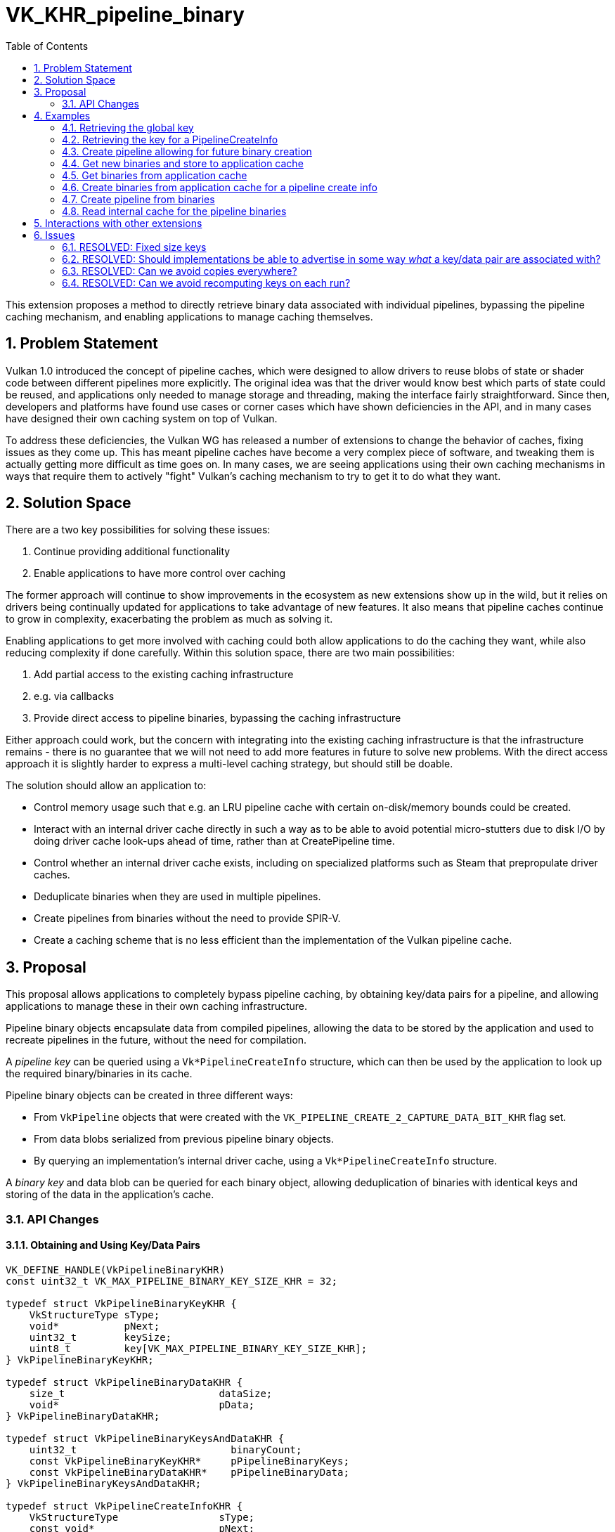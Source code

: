 // Copyright 2023-2024 The Khronos Group, Inc.
//
// SPDX-License-Identifier: CC-BY-4.0

# VK_KHR_pipeline_binary
:toc: left
:docs: https://docs.vulkan.org/spec/latest/
:extensions: {docs}appendices/extensions.html#
:sectnums:

This extension proposes a method to directly retrieve binary data associated with individual pipelines, bypassing the pipeline caching mechanism, and enabling applications to manage caching themselves.

## Problem Statement

Vulkan 1.0 introduced the concept of pipeline caches, which were designed to allow drivers to reuse blobs of state or shader code between different pipelines more explicitly.
The original idea was that the driver would know best which parts of state could be reused, and applications only needed to manage storage and threading, making the interface fairly straightforward.
Since then, developers and platforms have found use cases or corner cases which have shown deficiencies in the API, and in many cases have designed their own caching system on top of Vulkan.

To address these deficiencies, the Vulkan WG has released a number of extensions to change the behavior of caches, fixing issues as they come up.
This has meant pipeline caches have become a very complex piece of software, and tweaking them is actually getting more difficult as time goes on.
In many cases, we are seeing applications using their own caching mechanisms in ways that require them to actively "fight" Vulkan's caching mechanism to try to get it to do what they want.

## Solution Space

There are a two key possibilities for solving these issues:

  . Continue providing additional functionality
  . Enable applications to have more control over caching

The former approach will continue to show improvements in the ecosystem as new extensions show up in the wild, but it relies on drivers being continually updated for applications to take advantage of new features.
It also means that pipeline caches continue to grow in complexity, exacerbating the problem as much as solving it.

Enabling applications to get more involved with caching could both allow applications to do the caching they want, while also reducing complexity if done carefully.
Within this solution space, there are two main possibilities:

  . Add partial access to the existing caching infrastructure
    . e.g. via callbacks
  . Provide direct access to pipeline binaries, bypassing the caching infrastructure

Either approach could work, but the concern with integrating into the existing caching infrastructure is that the infrastructure remains - there is no guarantee that we will not need to add more features in future to solve new problems.
With the direct access approach it is slightly harder to express a multi-level caching strategy, but should still be doable.

The solution should allow an application to:

  * Control memory usage such that e.g. an LRU pipeline cache with certain on-disk/memory bounds could be created.
  * Interact with an internal driver cache directly in such a way as to be able to avoid potential micro-stutters due to disk I/O
    by doing driver cache look-ups ahead of time, rather than at CreatePipeline time.
  * Control whether an internal driver cache exists, including on specialized platforms such as Steam that prepropulate driver caches.
  * Deduplicate binaries when they are used in multiple pipelines.
  * Create pipelines from binaries without the need to provide SPIR-V.
  * Create a caching scheme that is no less efficient than the implementation of the Vulkan pipeline cache.

## Proposal

This proposal allows applications to completely bypass pipeline caching, by obtaining key/data pairs for a pipeline, and allowing applications to manage these in their own caching infrastructure.

Pipeline binary objects encapsulate data from compiled pipelines, allowing the data to be stored by the application and used to recreate pipelines in the future, without the need for compilation.

A _pipeline key_ can be queried using a `Vk*PipelineCreateInfo` structure, which can then be used by the application to look up the required binary/binaries in its cache.

Pipeline binary objects can be created in three different ways:

  * From `VkPipeline` objects that were created with the `VK_PIPELINE_CREATE_2_CAPTURE_DATA_BIT_KHR` flag set.
  * From data blobs serialized from previous pipeline binary objects.
  * By querying an implementation's internal driver cache, using a `Vk*PipelineCreateInfo` structure.

A _binary key_ and data blob can be queried for each binary object, allowing deduplication of binaries with identical keys and storing of the data in the application's cache.

### API Changes

#### Obtaining and Using Key/Data Pairs

[source,c]
----
VK_DEFINE_HANDLE(VkPipelineBinaryKHR)
const uint32_t VK_MAX_PIPELINE_BINARY_KEY_SIZE_KHR = 32;

typedef struct VkPipelineBinaryKeyKHR {
    VkStructureType sType;
    void*           pNext;
    uint32_t        keySize;
    uint8_t         key[VK_MAX_PIPELINE_BINARY_KEY_SIZE_KHR];
} VkPipelineBinaryKeyKHR;

typedef struct VkPipelineBinaryDataKHR {
    size_t                          dataSize;
    void*                           pData;
} VkPipelineBinaryDataKHR;

typedef struct VkPipelineBinaryKeysAndDataKHR {
    uint32_t                          binaryCount;
    const VkPipelineBinaryKeyKHR*     pPipelineBinaryKeys;
    const VkPipelineBinaryDataKHR*    pPipelineBinaryData;
} VkPipelineBinaryKeysAndDataKHR;

typedef struct VkPipelineCreateInfoKHR {
    VkStructureType                 sType;
    const void*                     pNext;
} VkPipelineCreateInfoKHR;

typedef struct VkPipelineBinaryCreateInfoKHR {
    VkStructureType                       sType;
    const void*                           pNext;
    const VkPipelineBinaryKeysAndDataKHR* pKeysAndDataInfo;
    VkPipeline                            pipeline;
    const VkPipelineCreateInfoKHR*        pPipelineCreateInfo;
} VkPipelineBinaryCreateInfoKHR;

typedef struct VkPipelineBinaryHandlesInfoKHR {
    VkStructureType                       sType;
    const void*                           pNext;
    uint32_t                              pipelineBinaryCount;
    VkPipelineBinaryKHR*                  pPipelineBinaries;
} VkPipelineBinaryHandlesInfoKHR;

VkResult vkCreatePipelineBinariesKHR(
    VkDevice                             device,
    const VkPipelineBinaryCreateInfoKHR* pCreateInfo,
    const VkAllocationCallbacks*         pAllocator,
    VkPipelineBinaryHandlesInfoKHR*      pBinaries);

void vkDestroyPipelineBinaryKHR(
    VkDevice                        device,
    VkPipelineBinaryKHR             pipelineBinary,
    const VkAllocationCallbacks*    pAllocator);

VkResult vkGetPipelineKeyKHR(
    VkDevice                                    device,
    const VkPipelineCreateInfoKHR*              pPipelineCreateInfo,
    VkPipelineBinaryKeyKHR*                     pPipelineKey);

typedef struct VkPipelineBinaryDataInfoKHR {
    VkStructureType                 sType;
    const void*                     pNext;
    VkPipelineBinaryKHR             pipelineBinary;
} VkPipelineBinaryDataInfoKHR;

VkResult vkGetPipelineBinaryDataKHR(
    VkDevice                            device,
    const VkPipelineBinaryDataInfoKHR*  pInfo,
    VkPipelineBinaryKeyKHR*             pPipelineBinaryKey,
    size_t*                             pPipelineBinaryDataSize,
    void*                               pPipelineBinaryData);

typedef struct VkReleaseCapturedPipelineDataInfoKHR {
    VkStructureType                 sType;
    const void*                     pNext;
    VkPipeline                      pipeline;
} VkReleaseCapturedPipelineDataInfoKHR;

VkResult vkReleaseCapturedPipelineDataKHR(
    VkDevice                                    device,
    const VkReleaseCapturedPipelineDataInfoKHR* pInfo,
    const VkAllocationCallbacks*                pAllocator);
----

`vkGetPipelineKeyKHR` works on any existing pipeline creation info structure (via `pNext` in `VkPipelineCreateInfoKHR`), allowing an application to obtain a pipeline key _before_ creating a pipeline.
This allows the application to use that key to internally lookup the pipeline binary keys and data previously obtained via `vkGetPipelineBinaryDataKHR`, before creating the pipeline.
An implementation may return identical pipeline keys for different pipelines if the parts of the `VkPipelineCreateInfoKHR` needed by the implementation to create binaries is identical.

Pipeline _binary_ keys identify the contents of the pipeline binary object. Multiple pipelines may use the same binary, e.g. an implementation may generate identical binaries for two pipelines that have the same vertex shader, so the pipeline binary key can be used by the application as a unique identifier and to deduplicate binaries.

Setting `pPipelineCreateInfo` to `NULL` when calling `vkGetPipelineKeyKHR` allows an application to query the implementation's global key.  This global
key can be compared on a subsequent run to determine if saved keys and binary data for pipelines remain valid.
Unlike most global keys in the API, which are exposed as various `*UUID` physical-device queries,
the global pipeline key may depend on state which is only known at device creation time,
such as extensions and features being enabled, or even enabled layers in some cases.

`vkCreatePipelineBinariesKHR` can be used in 3 different ways to create `VkPipelineBinaryKHR` objects:

* Setting `VkPipelineBinaryCreateInfoKHR.pipeline` allows an application to query the number of binaries for a pipeline and then create that number of binary objects from that pipeline.

* `VkPipelineBinaryCreateInfoKHR.pKeysAndDataInfo` can be used to create binary objects from data previously retrieved using `vkGetPipelineBinaryDataKHR`.

* The <<pipelineBinaryInternalCache,`pipelineBinaryInternalCache`>> property indicates that an application can use `VkPipelineBinaryCreateInfoKHR.pPipelineCreateInfo` to see if the implementation has the pipeline binary stored in its internal cache.  An application can query the number of binaries and then create that number of binary objects in a similar way to creating binaries from a pipeline object.

Only one of `pipeline`, `pKeysAndDataInfo`, and `pPipelineCreateInfo` can be used at once.

A new link:{docs}chapters/fundamentals.html#VkResult[VkResult] value is added so that `vkCreatePipelineBinariesKHR` can indicate that an implementation supporting `pipelineBinaryInternalCache` <<properties, Properties>> does not have a binary in its internal cache:

[source,c]
----
VK_PIPELINE_BINARY_MISSING_KHR = 1000483000
----

A new link:{docs}chapters/fundamentals.html#VkResult[VkResult] value is added so that `vkGetPipelineBinaryDataKHR` can indicate that the application has not provided enough storage to write pipeline binary data into:

[source,c]
----
VK_ERROR_NOT_ENOUGH_SPACE_KHR = -1000483000
----

A new link:{docs}chapters/pipelines.html#VkPipelineCreateFlagBits2KHR[VkPipelineCreateFlagBits2KHR] value is required to be able to obtain binary data from a pipeline object via this extension after creation:

[source,c]
----
VK_PIPELINE_CREATE_2_CAPTURE_DATA_BIT_KHR = 0x80000000
----

Calling `vkReleaseCapturedPipelineDataKHR` allows the implementation to free any resources captured as a result of creating the pipeline with `VK_PIPELINE_CREATE_2_CAPTURE_DATA_BIT_KHR` and put the pipeline into a state as if `VK_PIPELINE_CREATE_2_CAPTURE_DATA_BIT_KHR` had not been provided at pipeline creation time.

A new creation structure is also provided to pass in any key/data pairs the application has available:

[source,c]
----
typedef struct VkPipelineBinaryInfoKHR {
    VkStructureType                 sType;
    const void*                     pNext;
    uint32_t                        binaryCount;
    const VkPipelineBinaryKHR*      pPipelineBinaries;
} VkPipelineBinaryInfoKHR;
----

It is the application's responsibility to ensure the pipeline create info in this call exactly matches the pipeline create info of the pipeline used to create the key/binary pairs, other than the inclusion of this structure and any shader modules that were declared in `VkPipelineShaderStageCreateInfo` instances at key generation time as they will be ignored by the implementation when creating a pipeline from binaries.

Note that when creating a pipeline from binaries `binaryCount` in `VkPipelineBinaryInfoKHR` and the value in `pipelineBinaryCount` returned by `vkCreatePipelineBinariesKHR` must be matching for a given pipeline/create info, and the order of the binaries in `pPipelineBinaries` must match those returned by `vkCreatePipelineBinariesKHR`.

#### Features

The following new features are exposed by the extension:

[source,c]
----
typedef struct VkPhysicalDevicePipelineBinaryFeaturesKHR {
    VkStructureType                     sType;
    void*                               pNext;
    VkBool32                            pipelineBinaries;
} VkPhysicalDevicePipelineBinaryFeaturesKHR;
----

* `pipelineBinaries` is the main feature enabling this extension’s functionality and
must be supported if this extension is supported.

[[properties]]
#### Properties

On some platforms, the internal pipeline cache is still very important and may be maintained outside the scope of the application.
To avoid a situation where the application and implementation maintain duplicated entries of their pipeline caches, or worse,
ignore all the work done to prepare the internal cache, there are properties which aim to expose this cache behavior to the application
so that it can make an informed decision.

All these properties are mostly useful as hints to an application that may want to take advantage of them.
It is valid for an application to ignore them.

[source,c++]
----
typedef struct VkPhysicalDevicePipelineBinaryPropertiesKHR {
    VkStructureType    sType;
    void*              pNext;
    VkBool32           pipelineBinaryInternalCache;
    VkBool32           pipelineBinaryInternalCacheControl;
    VkBool32           pipelineBinaryPrefersInternalCache;
    VkBool32           pipelineBinaryPrecompiledInternalCache;
    VkBool32           pipelineBinaryCompressedData;
} VkPhysicalDevicePipelineBinaryPropertiesKHR;
----

[[pipelineBinaryInternalCache]]
##### `pipelineBinaryInternalCache`

When `pipelineBinaryInternalCache` is supported it is possible to create pipeline binaries using just the pipeline create info, without providing either SPIR-V or binary data, by
checking if the implementation has the pipeline binary stored in its internal cache.

[source,c++]
----
VkGraphicsPipelineCreateInfo graphicsCreateInfo;

VkPipelineCreateInfoKHR pipelineCreateInfo;
pipelineCreateInfo.sType = VK_STRUCTURE_TYPE_PIPELINE_CREATE_INFO_KHR;
pipelineCreateInfo.pNext = &graphicsCreateInfo;

VkPipelineBinaryCreateInfoKHR createInfo;
createInfo.sType = VK_STRUCTURE_TYPE_PIPELINE_BINARY_CREATE_INFO_KHR;
createInfo.pNext = NULL;
createInfo.pKeysAndDataInfo = NULL;
createInfo.pipeline = VK_NULL_HANDLE;
createInfo.pPipelineCreateInfo = &pipelineCreateInfo;

VkPipelineBinaryHandlesInfoKHR handlesInfo;
handlesInfo.sType = VK_STRUCTURE_TYPE_PIPELINE_BINARY_HANDLES_INFO_KHR;
handlesInfo.pNext = NULL;
handlesInfo.pipelineBinaryCount = 0;
handlesInfo.pPipelineBinaries = NULL;

VkResult res = vkCreatePipelineBinariesKHR(device, &createInfo, NULL, &handlesInfo);

if (res == VK_PIPELINE_BINARY_MISSING_KHR) {
   // Attempted to create a pipeline binary, but implementation does not have it in cache.
   // Similar to VK_PIPELINE_COMPILE_REQUIRED, this is a positive return value.
   return;
}

std::vector<VkPipelineBinaryKHR> pipelineBinaries;
pipelineBinaries.resize(handlesInfo.pipelineBinaryCount);

handlesInfo.pPipelineBinaries = pipelineBinaries.data();

vkCreatePipelineBinariesKHR(device, &createInfo, NULL, &handlesInfo);

----

While this mechanism looks very similar to `VK_EXT_shader_module_identifier` shader creation,
the main rationale for doing it like this,
rather than supporting passing in `VK_NULL_HANDLE` pipeline binary to pipeline creation is:

- Can query early if pipeline creation will succeed.
  Rather than having to accept arbitrary failure when compiling with identifiers only,
  this allows an application to pull in pipeline data for all known keys up early,
  and can then later decide to kick off compilation work as needed.
- Avoids potential disk I/O microstutter when creating a pipeline.
  In the case of no handles being passed to pipeline creation, the implementation would have to do a last minute query into its
  internal cache which would likely involve either locks and/or disk I/O,
  neither which are desirable when doing last minute pipeline creation with for example `VK_EXT_graphics_pipeline_library`.

Just as with any internal cache, there are no guarantees that `VK_PIPELINE_BINARY_MISSING_KHR` will not be returned.
It is considered a best-effort system.

When this property is not set, applications should assume that the implementation does not provide any on-disk caching on its own.

##### `pipelineBinaryInternalCacheControl`

When `pipelineBinaryInternalCacheControl` is supported it is possible to disable the implementation's
internal pipeline cache by adding the following structure to the `pNext` chain of `VkDeviceCreateInfo` when creating a device:

[source,c]
----
typedef struct VkDevicePipelineBinaryInternalCacheControlKHR {
    VkStructureType                     sType;
    const void*                         pNext;
    VkBool32                            disableInternalCache;
} VkDevicePipelineBinaryInternalCacheControlKHR;
----

If the `disableInternalCache` is `VK_TRUE` then the implementation's internal cache is disabled,
allowing an application to take full control of both memory and disk usage.
When `disableInternalCache` is `VK_TRUE`, it is not allowed to attempt creating a `VkPipelineBinaryKHR` without providing either SPIR-V or binary data.

##### `pipelineBinaryPrefersInternalCache`

If this is set, the implementations prefers that applications do not capture pipeline binaries themselves with `VK_PIPELINE_CREATE_2_CAPTURE_DATA_BIT_KHR` and let the implementation manage the cache internally.
Rather, they can store pipeline keys or shader module identifiers instead, and aim to pull in binaries using the mechanism mentioned above.

An IHV implementation should not set this to `VK_TRUE` in isolation.
The intention here is that a layer may decide to set this property to `VK_TRUE` if the layer has knowledge that
the internal cache already exists on-disk, and is considered more important than the application's cache.

##### `pipelineBinaryPrecompiledInternalCache`

If this is set, this is a hint to applications that pipelines may exist in the internal cache,
despite the application never having observed a particular global pipeline key before.
Creating pipeline binaries with the mechanism mentioned above may work,
and applications are encouraged to try creating binaries from just pipeline creation infos.

This property is very similar to `pipelineBinaryPrefersInternalCache`, in that IHV implementations are not expected to set this to `VK_TRUE`,
unless they can prove there exists a precompiled cache somewhere. IHV implementations are not expected or supposed to provide this on their own,
but a specialized platform (e.g. a game console or embedded device) may decide to provide that.
The intention of this property is that a layer may have knowledge about such precompiled caches existing, and may override this value to `VK_TRUE`.

##### `pipelineBinaryCompressedData`

If this is set, this is a hint to the application that the binary data is already compressed and
the application should not perform any compression on it.

## Examples

The following examples illustrate using an application defined cache to lookup binaries; any constraints or features of that caching system can be expressed within the application cache itself.

### Retrieving the global key

[source,c++]
----

// Get the global key
VkPipelineBinaryKeyKHR globalKey;
globalKey.sType = VK_STRUCTURE_TYPE_PIPELINE_BINARY_KEY_KHR;
vkGetPipelineKeyKHR(device, NULL, &globalKey);

// This can be used to ensure the app's cache is valid.

----

### Retrieving the key for a PipelineCreateInfo

[source,c++]
----
VkGraphicsPipelineCreateInfo graphicsCreateInfo;

// Get the pipeline key
VkPipelineCreateInfoKHR pipelineCreateInfo;
pipelineCreateInfo.sType = VK_STRUCTURE_TYPE_PIPELINE_CREATE_INFO_KHR;
pipelineCreateInfo.pNext = &graphicsCreateInfo;
VkPipelineBinaryKeyKHR pipelineKey;
vkGetPipelineKeyKHR(device, &pipelineCreateInfo, &pipelineKey);

----

### Create pipeline allowing for future binary creation

[source,c++]
----
VkPipelineCreateFlags2CreateInfoKHR createFlags = {
    VK_STRUCTURE_TYPE_PIPELINE_CREATE_FLAGS_2_CREATE_INFO_KHR
};

createFlags.flags = VK_PIPELINE_CREATE_2_CAPTURE_DATA_BIT_KHR;

graphicsCreateInfo.pNext = &createFlags;

// Create the pipeline
VkPipeline graphicsPipeline;
vkCreateGraphicsPipelines(device, NULL, 1, &graphicsCreateInfo, NULL, &graphicsPipeline);
----

### Get new binaries and store to application cache

[source,c++]
----
VkPipelineBinaryCreateInfoKHR createInfo;
createInfo.sType = VK_STRUCTURE_TYPE_PIPELINE_BINARY_CREATE_INFO_KHR;
createInfo.pNext = NULL;
createInfo.pKeysAndDataInfo = NULL;
createInfo.pipeline = graphicsPipeline;
createInfo.pPipelineCreateInfo = NULL;

VkPipelineBinaryHandlesInfoKHR handlesInfo;
handlesInfo.sType = VK_STRUCTURE_TYPE_PIPELINE_BINARY_HANDLES_INFO_KHR;
handlesInfo.pNext = NULL;
handlesInfo.pipelineBinaryCount = 0;
handlesInfo.pPipelineBinaries = NULL;

vkCreatePipelineBinariesKHR(device, &createInfo, NULL, &handlesInfo);

std::vector<VkPipelineBinaryKHR> pipelineBinaries;
pipelineBinaries.resize(handlesInfo.pipelineBinaryCount);

handlesInfo.pPipelineBinaries = pipelineBinaries.data();

vkCreatePipelineBinariesKHR(device, &createInfo, NULL, &handlesInfo);

vector<VkPipelineBinaryKeyKHR> binaryKeys;
binaryKeys.resize(handlesInfo.pipelineBinaryCount);

// Store to application cache
for (int i = 0; i < handlesInfo.pipelineBinaryCount; ++i) {
    VkPipelineBinaryDataInfoKHR binaryInfo;
    binaryInfo.sType = VK_STRUCTURE_TYPE_PIPELINE_BINARY_DATA_INFO_KHR;
    binaryInfo.pNext = NULL;
    binaryInfo.pipelineBinary = pipelineBinaries[i];

    size_t binaryDataSize = 0;
    vkGetPipelineBinaryDataKHR(device, &binaryInfo, &binaryKeys[i], &binaryDataSize, NULL);
    vector<uint_8> data;
    binaryData.resize(binaryDataSize);
    vkGetPipelineBinaryDataKHR(device, &binaryInfo, &binaryKeys[i], &binaryDataSize, binaryData.data());

    ApplicationBinaryCache.insert(binaryKeys[i], binaryData);
}

// Store pipeline key -> binary keys mapping
ApplicationCache.insert(pipelineKey, binaryKeys);

// Free any possible resources associated with binary creation for the pipeline
vkReleaseCapturedPipelineDataKHR(device, graphicsPipeline, NULL);

----

### Get binaries from application cache

[source,c++]
----

// Get the pipeline key
VkPipelineCreateInfoKHR pipelineCreateInfo;
pipelineCreateInfo.sType = VK_STRUCTURE_TYPE_PIPELINE_CREATE_INFO_KHR;
pipelineCreateInfo.pNext = &graphicsCreateInfo;
VkPipelineBinaryKeyKHR pipelineKey;
vkGetPipelineKeyKHR(device, &pipelineCreateInfo, &pipelineKey);

// Get the binary keys
vector<VkPipelineBinaryKeyKHR> binaryKeys;
ApplicationCache.get(pipelineKey, binaryKeys);

// Get the binary data
std::vector<VkPipelineBinaryDataKHR> pipelineDatas;
pipelineDatas.resize(binaryKeys.size());

for (int i = 0; i < binaryKeys.size(); ++i) {
    // Retrieve VkPipelineBinaryKHR handle from cache
    ApplicationBinaryCache.get(binaryKeys[i], &pipelineDatas[i]);
}
----


### Create binaries from application cache for a pipeline create info

[source,c++]
----

VkPipelineBinaryKeysAndDataKHR binaryKeysAndData;
binaryKeysAndData.binaryCount = binaryKeys.size();
binaryKeysAndData.pPipelineBinaryKeys = binaryKeys.data();
binaryKeysAndData.pPipelineBinaryData = pipelineDatas.data();

VkPipelineBinaryCreateInfoKHR createInfo;
createInfo.sType = VK_STRUCTURE_TYPE_PIPELINE_BINARY_CREATE_INFO_KHR;
createInfo.pNext = NULL;
createInfo.pKeysAndDataInfo = &binaryKeysAndData;
createInfo.pipeline = VK_NULL_HANDLE;
createInfo.pPipelineCreateInfo = NULL;

std::vector<VkPipelineBinaryKHR> pipelineBinaries;
pipelineBinaries.resize(binaryKeysAndData.binaryCount);

VkPipelineBinaryHandlesInfoKHR handlesInfo;
handlesInfo.sType = VK_STRUCTURE_TYPE_PIPELINE_BINARY_HANDLES_INFO_KHR;
handlesInfo.pNext = NULL;
handlesInfo.pipelineBinaryCount = binaryKeysAndData.binaryCount;
handlesInfo.pPipelineBinaries = pipelineBinaries.data();

vkCreatePipelineBinariesKHR(device, createInfo, NULL, &handlesInfo);

----

### Create pipeline from binaries

[source,c++]
----
VkPipelineBinaryInfoKHR binaryInfo = {
    VK_STRUCTURE_TYPE_PIPELINE_BINARY_INFO_KHR,
    NULL,
    binaryCount,
    pipelineBinaries.data()
};

createInfo.pNext = &binaryInfo;

// Create the pipeline
VkPipeline graphicsPipeline;
vkCreateGraphicsPipelines(device, NULL, 1, &createInfo, NULL, &graphicsPipeline);
----

### Read internal cache for the pipeline binaries

[source,c++]
----

VkGraphicsPipelineCreateInfo graphicsCreateInfo;

VkPipelineCreateInfoKHR pipelineCreateInfo;
pipelineCreateInfo.sType = VK_STRUCTURE_TYPE_PIPELINE_CREATE_INFO_KHR;
pipelineCreateInfo.pNext = &graphicsCreateInfo;

VkPipelineBinaryCreateInfoKHR createInfo;
createInfo.sType = VK_STRUCTURE_TYPE_PIPELINE_BINARY_CREATE_INFO_KHR;
createInfo.pNext = NULL;
createInfo.pKeysAndDataInfo = NULL;
createInfo.pipeline = VK_NULL_HANDLE;
createInfo.pPipelineCreateInfo = &pipelineCreateInfo;

VkPipelineBinaryHandlesInfoKHR handlesInfo;
handlesInfo.sType = VK_STRUCTURE_TYPE_PIPELINE_BINARY_HANDLES_INFO_KHR;
handlesInfo.pNext = NULL;
handlesInfo.pipelineBinaryCount = 0;
handlesInfo.pPipelineBinaries = NULL;

vkCreatePipelineBinariesKHR(device, &createInfo, NULL, &handlesInfo);

if (res == VK_PIPELINE_BINARY_MISSING_KHR) {
   // Attempted to create a pipeline binary, but implementation does not have it in cache.
   // Similar to VK_PIPELINE_COMPILE_REQUIRED, this is a positive return value.
   return;
}

std::vector<VkPipelineBinaryKHR> pipelineBinaries;
pipelineBinaries.resize(handlesInfo.pipelineBinaryCount);

handlesInfo.pPipelineBinaries = pipelineBinaries.data();

vkCreatePipelineBinariesKHR(device, &createInfo, NULL, &handlesInfo);

----

## Interactions with other extensions

`VK_EXT_shader_module_identifier` already exposes some functionality of this extension,
the ability to omit SPIR-V during pipeline compilation.
This extension and module identifiers are intended to solve two different
use cases however.
Module identifiers have fuzzy guarantees and are intended for
implicit pipeline caching, i.e. caching that lives outside the knowledge of applications
in the context of translation layers and similar.

Pipeline binaries focus on enabling explicit caching mechanisms which applications
have full control over.
The pipeline binaries are directly exposed, so strong guarantees can be provided
to applications on the success of compiling those pipelines.
On platforms without implicit pipeline caching, pipeline binaries can serve as a stronger
caching mechanism.

Another useful interaction is that `vkGetPipelineKeyKHR`
can generate a key for pipeline stages
which just take a `VkPipelineShaderStageModuleIdentifierCreateInfoEXT`.

When using `VK_EXT_graphics_pipeline_library`, keys can be generated, and binaries created, for individual pipeline libraries.  These binaries can be used
in subsequent runs to recreate the pipeline libraries for linking into complete graphics pipelines.

## Issues

### RESOLVED: Fixed size keys

The original design had fixed size keys. We have decided that variable length keys with a limit will provide better flexibility without compromising the API usage too much.
It also matches the design outlined in `VK_EXT_shader_module_identifier`.

### RESOLVED: Should implementations be able to advertise in some way _what_ a key/data pair are associated with?

This could allow applications to make more informed decisions about how to store key/data pairs - e.g. by grouping key/data pairs in separate maps depending on what they are.

This could take a number of forms - it might be as simple as an ID indicating like key/data pairs, or as complex as identifying particular parts of a pipeline and a cache level.

For applications wanting to precompile all possible pipelines, this would allow them to discard anything that is not a final binary, reducing the storage requirements.

Marking as resolved as it was decided that implementations would not generate non-final binaries.

### RESOLVED: Can we avoid copies everywhere?

The current design necessitates copying binaries into the driver using vkCreatePipelineBinariesKHR. Could this be avoided by making the application allocate special memory up front and writing into it? Does that even save anything? Presumably CPU drivers will want to CPU inspect the binary anyway.

We also need to copy data out of the driver, and one copy is probably unavoidable because applications will need a CPU copy to write out to disk.

After much discussion, it was decided that there is not a great way to do this in a cross platform way that would be worth the marginal benefit.

### RESOLVED: Can we avoid recomputing keys on each run?

The only key that needs to be recomputed between runs is the global key. Applications can assume that
as long as the global key has not changed, they can reuse their previously computed keys.
